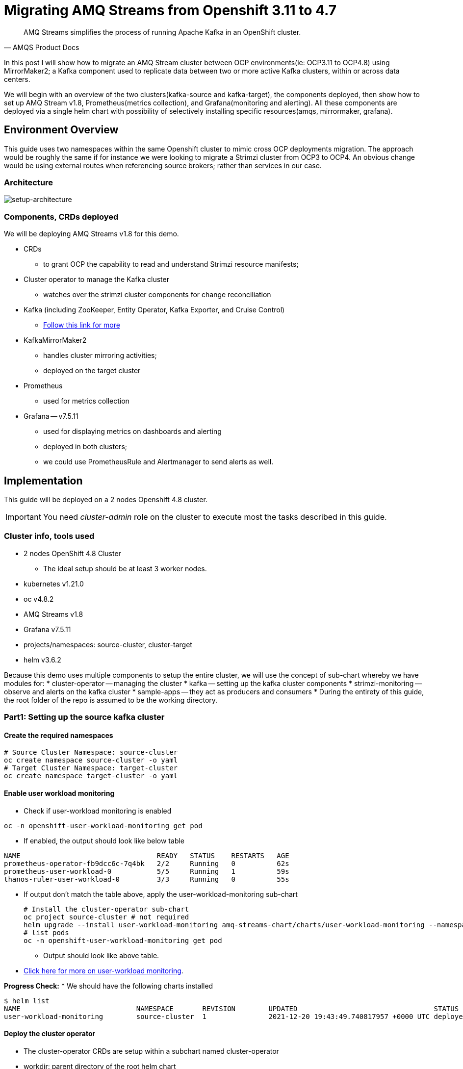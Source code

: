 # Migrating AMQ Streams from Openshift 3.11 to 4.7

[quote, AMQS Product Docs]
AMQ Streams simplifies the process of running Apache Kafka in an OpenShift cluster.


In this post I will show how to migrate an AMQ Stream cluster between OCP environments(ie: OCP3.11 to OCP4.8) using MirrorMaker2; a Kafka component used to replicate data between two or more active Kafka clusters, within or across data centers. 

We will begin with an overview of the two clusters(kafka-source and kafka-target), the components deployed, then show how to set up AMQ Stream v1.8, Prometheus(metrics collection), and Grafana(monitoring and alerting). All these components are deployed via a single helm chart with possibility of selectively installing specific resources(amqs, mirrormaker, grafana). 

## Environment Overview

This guide uses two namespaces within the same Openshift cluster to mimic cross OCP deployments migration. The approach would be roughly the same if for instance we were looking to migrate a Strimzi cluster from OCP3 to OCP4. An obvious change would be using external routes when referencing source brokers; rather than services in our case.

### Architecture

image::images/architecture.png[setup-architecture]

### Components, CRDs deployed

We will be deploying AMQ Streams v1.8 for this demo.

* CRDs
** to grant OCP the capability to read and understand Strimzi resource manifests;
* Cluster operator to manage the Kafka cluster
** watches over the strimzi cluster components for change reconciliation
* Kafka (including ZooKeeper, Entity Operator, Kafka Exporter, and Cruise Control)
** https://access.redhat.com/documentation/en-us/red_hat_amq/2021.q3/html-single/using_amq_streams_on_openshift/index#type-KafkaSpec-reference[Follow this link for more]
* KafkaMirrorMaker2
** handles cluster mirroring activities;
** deployed on the target cluster
* Prometheus
** used for metrics collection
* Grafana -- v7.5.11
** used for displaying metrics on dashboards and alerting
** deployed in both clusters;
** we could use PrometheusRule and Alertmanager to send alerts as well.

## Implementation

This guide will be deployed on a 2 nodes Openshift 4.8 cluster.

IMPORTANT: You need _cluster-admin_ role on the cluster to execute most the tasks described in this guide.

### Cluster info, tools used

* 2 nodes OpenShift 4.8 Cluster
** The ideal setup should be at least 3 worker nodes.
* kubernetes v1.21.0
* oc v4.8.2
* AMQ Streams v1.8
* Grafana v7.5.11
* projects/namespaces: source-cluster, cluster-target
* helm v3.6.2

Because this demo uses multiple components to setup the entire cluster, we will use the concept of sub-chart whereby we have modules for:
* cluster-operator -- managing the cluster
* kafka -- setting up the kafka cluster components
* strimzi-monitoring -- observe and alerts on the kafka cluster
* sample-apps -- they act as producers and consumers
* During the entirety of this guide, the root folder of the repo is assumed to be the working directory.

### Part1: Setting up the source kafka cluster

#### Create the required namespaces

[source,bash]
----
# Source Cluster Namespace: source-cluster
oc create namespace source-cluster -o yaml
# Target Cluster Namespace: target-cluster
oc create namespace target-cluster -o yaml
----

#### Enable user workload monitoring

* Check if user-workload monitoring is enabled

[source,bash]
----
oc -n openshift-user-workload-monitoring get pod
----

** If enabled, the output should look like below table

[source,text]
----
NAME                                 READY   STATUS    RESTARTS   AGE
prometheus-operator-fb9dcc6c-7q4bk   2/2     Running   0          62s
prometheus-user-workload-0           5/5     Running   1          59s
thanos-ruler-user-workload-0         3/3     Running   0          55s
----

* If output don't match the table above, apply the user-workload-monitoring sub-chart
+
[source,bash]
----
# Install the cluster-operator sub-chart
oc project source-cluster # not required
helm upgrade --install user-workload-monitoring amq-streams-chart/charts/user-workload-monitoring --namespace source-cluster
# list pods
oc -n openshift-user-workload-monitoring get pod
----
+
** Output should look like above table.
* https://docs.openshift.com/container-platform/4.8/monitoring/enabling-monitoring-for-user-defined-projects.html[Click here for more on user-workload monitoring].

*Progress Check:*
* We should have the following charts installed
[source,bash]
----
$ helm list
NAME                            NAMESPACE       REVISION        UPDATED                                 STATUS          CHART                           APP VERSION 
user-workload-monitoring        source-cluster  1               2021-12-20 19:43:49.740817957 +0000 UTC deployed        user-workload-monitoring-1.0.0  1.8    
----

#### Deploy the cluster operator
** The cluster-operator CRDs are setup within a subchart named cluster-operator
** workdir: parent directory of the root helm chart
** you could add --dry-run to preview actions taken by helm
[source,bash]
----
# Install the cluster-operator sub-chart
oc project source-cluster
helm upgrade --install cluster-operator amq-streams-chart/charts/cluster-operator --namespace source-cluster
----
* The output should look like below table
[source,bash]
----
$ oc -n source-cluster get pods
# Output
NAME                                        READY   STATUS    RESTARTS   AGE
strimzi-cluster-operator-7447d98d84-xcqdk   1/1     Running   0          2m1s
----
+

*Progress Check:*
* We should have the following charts installed
[source,bash]
----
# command
helm list
# output
NAME                            NAMESPACE       REVISION        UPDATED                                 STATUS          CHART                           APP VERSION
cluster-operator                source-cluster  1               2021-12-20 19:21:41.675028842 +0000 UTC deployed        cluster-operator-1.0.0          1.8        
user-workload-monitoring        source-cluster  1               2021-12-20 19:43:49.740817957 +0000 UTC deployed        user-workload-monitoring-1.0.0  1.8          
----

#### Deploy Kafka its components
** The cluster-operator must be deployed first
** The kafka components are declared within a sub-chart named kafka-components.

[source,bash]
----
# Apply the kafka sub-chart to deploy kafka and its components
oc project source-cluster
helm upgrade --install strimzi-cluster amq-streams-chart/charts/kafka --namespace source-cluster

----
* After about 5min, the output should look like below table
** If you don't see below output, troubleshoot by:
*** making sure you have enough resources(cpu, memory) on the nodes
*** `oc describe` the the sts, deployment, pods; you might find some indicators.
+
[source,bash]
----
# list pods
oc -n source-cluster get pods
# output
NAME                                               READY   STATUS    RESTARTS   AGE
strimzi-cluster-cruise-control-84c5985b85-q2wxm    2/2     Running   0          82s
strimzi-cluster-entity-operator-8647fb6fbb-4ls9b   3/3     Running   0          17m
strimzi-cluster-kafka-0                            1/1     Running   0          19m
strimzi-cluster-kafka-1                            1/1     Running   0          19m
strimzi-cluster-kafka-exporter-dccf6c7-hcx9s       0/1     Running   0          30s
strimzi-cluster-operator-74574b6484-rcxdm          1/1     Running   0          100s
strimzi-cluster-zookeeper-0                        1/1     Running   0          21m
strimzi-cluster-zookeeper-1                        1/1     Running   0          20m
----

*Progress Check:*
* We should have the following charts installed
[source,bash]
----
# command
$ helm list
# output
NAME                            NAMESPACE       REVISION        UPDATED                                 STATUS          CHART                           APP VERSION
cluster-operator                source-cluster  1               2021-12-20 19:21:41.675028842 +0000 UTC deployed        cluster-operator-1.0.0          1.8           
strimzi-cluster                 source-cluster  5               2021-12-20 20:37:44.642093 -0600 CST    deployed        kafka-1.0.0                     1.8              
user-workload-monitoring        source-cluster  1               2021-12-20 19:43:49.740817957 +0000 UTC deployed        user-workload-monitoring-1.0.0  1.8         
----

#### Deploy monitoring resources for dashboards and alerts

*Prerequisites:*

* User workload monitoring must be enabled before attempting to deploy the monitoring resources for the strimzi cluster. 
* I have added the workload monitoring enabler subchart.
* In `amq-streams-chart/charts/strimzi-monitoring/examples/metrics/grafana-dashboards/`, replace all instances of `${DS_PROMETHEUS}` by `Prometheus`.

[source,bash]
----
# Replace ${DS_PROMETHEUS} by the data source name: Prometheus
# Apply the strimzi-monitoring sub-chart
oc project source-cluster
helm upgrade --install strimzi-monitoring amq-streams-chart/charts/strimzi-monitoring --namespace source-cluster
----
* If all goes well, the output should look like below table
+
[source,bash]
----
# list pods
oc -n source-cluster get pods
# Output
NAME                                               READY   STATUS    RESTARTS   AGE
grafana-59cb86f8b4-mn54z                           1/1     Running   0          73s
strimzi-cluster-cruise-control-84c5985b85-q2wxm    2/2     Running   4          3h
strimzi-cluster-entity-operator-8647fb6fbb-4ls9b   3/3     Running   0          3h16m
strimzi-cluster-kafka-0                            1/1     Running   0          3h18m
strimzi-cluster-kafka-1                            1/1     Running   0          3h18m
strimzi-cluster-kafka-exporter-dccf6c7-hcx9s       1/1     Running   0          179m
strimzi-cluster-operator-74574b6484-rcxdm          1/1     Running   0          3h
strimzi-cluster-zookeeper-0                        1/1     Running   0          3h20m
strimzi-cluster-zookeeper-1                        1/1     Running   0          3h19m
----
+
* Also look at the grafana po logs to confirm there are no errors;
** all log records should show `lvl=info` or `lvl=warn`; otherwise you need to resolve whatever error the logs print.
+
[source,text]
----
t=2021-12-20T23:22:20+0000 lvl=info msg="New state change" logger=alerting.resultHandler ruleId=5 newState=no_data prev state=unknown
t=2021-12-20T23:22:21+0000 lvl=warn msg="Could not render image, no image renderer found/installed. For image rendering support please install the grafana-image-renderer plugin. Read more at https://grafana.com/docs/grafana/latest/administration/image_rendering/" logger=rendering
t=2021-12-20T23:22:21+0000 lvl=info msg="Executing slack notification" logger=alerting.notifier.slack ruleId=5 notification=Slack
t=2021-12-20T23:22:21+0000 lvl=info msg="Uploading to slack via file.upload API" logger=alerting.notifier.slack
t=2021-12-20T23:22:30+0000 lvl=info msg="New state change" logger=alerting.resultHandler ruleId=7 newState=ok prev state=unknown
t=2021-12-20T23:22:30+0000 lvl=info msg="New state change" logger=alerting.resultHandler ruleId=11 newState=pending prev state=unknown
t=2021-12-20T23:22:30+0000 lvl=info msg="New state change" logger=alerting.resultHandler ruleId=10 newState=ok prev state=unknown
t=2021-12-20T23:22:30+0000 lvl=info msg="Database locked, sleeping then retrying" logger=sqlstore error="database is locked" retry=0
t=2021-12-20T23:22:40+0000 lvl=info msg="New state change" logger=alerting.resultHandler ruleId=9 newState=ok prev state=unknown
----
+
* After verifying there are no errors in the grafana pod logs, grab the *grafana* route and open it via a browser.
** Default username and password is `admin`; you may change it by passing values during helm install command.
* Below represent what the Kafka dashboard might look like.
image::images/grafana-kafka.png[grafana-kafka]

Now that we've setup our source kafka cluster, let's deploy some sample apps.

*Progress Check:*
* We should have the following charts installed
[source,bash]
----
# command
helm list
# output
NAME                            NAMESPACE       REVISION        UPDATED                                 STATUS          CHART                           APP VERSION
cluster-operator                source-cluster  1               2021-12-20 19:21:41.675028842 +0000 UTC deployed        cluster-operator-1.0.0          1.8              
strimzi-cluster                 source-cluster  5               2021-12-20 20:37:44.642093 -0600 CST    deployed        kafka-1.0.0                     1.8        
strimzi-monitoring              source-cluster  14              2021-12-20 20:23:51.813166 -0600 CST    deployed        strimzi-monitoring-1.0.0        1.8        
user-workload-monitoring        source-cluster  1               2021-12-20 19:43:49.740817957 +0000 UTC deployed        user-workload-monitoring-1.0.0  1.8    
----

#### Deploying sample apps to test our cluster

We have the following topics, we will use them to publish data to the cluster.

[source,bash]
----
# command
oc get kt
# output
NAME                                                                                               CLUSTER           PARTITIONS   REPLICATION FACTOR   READY
consumer-offsets---84e7a678d08f4bd226872e5cdd4eb527fadc1c6a                                        strimzi-cluster   50           2                    True
strimzi-store-topic---effb8e3e057afce1ecf67c3f5d8e4e3ff177fc55                                     strimzi-cluster   1            2                    True
strimzi-topic-operator-kstreams-topic-store-changelog---b75e702040b99be8a9263134de3507fc0cc4017b   strimzi-cluster   1            2                    True
strimzi.cruisecontrol.metrics                                                                      strimzi-cluster   5            2                    True
strimzi.cruisecontrol.modeltrainingsamples                                                         strimzi-cluster   32           2                    True
strimzi.cruisecontrol.partitionmetricsamples                                                       strimzi-cluster   32           2                    True
topic.defaults                                                                                     strimzi-cluster   5            2                    True
topic.high                                                                                         strimzi-cluster   3            2                    True
topic.low                                                                                          strimzi-cluster   3            2                    True
----

. Deploy the producers
+
[source,bash]
----
# Install the chart, you could play the Deployment env variables for increase data ingestion volume and rate
helm upgrade --install producers sample-apps/producers --namespace source-cluster
# List the pods, you should see 3 producer-high pods, and 3 producer-low pods
oc -n source-cluster get pods -l 'app in (producer-high,producer-low)'
# output
NAME                             READY   STATUS    RESTARTS   AGE
producer-high-56bbb4d7fb-djb68   1/1     Running   0          14m
producer-high-56bbb4d7fb-g5s9c   1/1     Running   0          14m
producer-high-56bbb4d7fb-mfhlx   1/1     Running   0          14m
producer-low-5f5c466884-2m8qg    1/1     Running   0          20m
producer-low-5f5c466884-qnphk    1/1     Running   0          20m
producer-low-5f5c466884-rzdc4    1/1     Running   0          20m
----
+
Grafana(Kafka Exporter Dashboard) as data is getting ingested.
+
image::images/grafana-kafka-exporter.png[grafana-kafka-exporter]
+
*Progress Check:*
+
* We should have the following charts installed
+
[source,bash]
----
# command
helm list
# output
NAME                            NAMESPACE       REVISION        UPDATED                                 STATUS          CHART                           APP VERSION
cluster-operator                source-cluster  1               2021-12-20 19:21:41.675028842 +0000 UTC deployed        cluster-operator-1.0.0          1.8            
producers                       source-cluster  4               2021-12-20 21:04:16.485084 -0600 CST    deployed        producers-1.0.0                 1.8        
strimzi-cluster                 source-cluster  5               2021-12-20 20:37:44.642093 -0600 CST    deployed        kafka-1.0.0                     1.8        
strimzi-monitoring              source-cluster  14              2021-12-20 20:23:51.813166 -0600 CST    deployed        strimzi-monitoring-1.0.0        1.8        
user-workload-monitoring        source-cluster  1               2021-12-20 19:43:49.740817957 +0000 UTC deployed        user-workload-monitoring-1.0.0  1.8   
----
+
. Deploy the consumers
+
[source,bash]
----
# Install the chart, you could play the Deployment env variables for increase data ingestion volume and rate
helm upgrade --install consumers sample-apps/consumers --namespace source-cluster
# List the pods, you should see 3 consumer-high pods, and 3 producer-low pods
oc -n source-cluster get pods -l 'app in (consumer-high,consumer-low)'
# output
NAME                            READY   STATUS    RESTARTS   AGE
consumer-high-7b875455d-pd8j9   1/1     Running   0          19s
consumer-high-7b875455d-tqg55   1/1     Running   0          19s
consumer-high-7b875455d-xwpff   1/1     Running   0          19s
consumer-low-78865b55cb-c8xqv   1/1     Running   0          19s
consumer-low-78865b55cb-nnr8d   1/1     Running   0          19s
consumer-low-78865b55cb-tstq7   1/1     Running   0          19s
----
+
Grafana(Kafka Exporter Dashboard) as data is ingested and consumed.
+
** Note the `Consumer Group Lag` panel
+
image::images/grafana-kafka-exporter-cg.png[grafana-kafka-exporter]
+
*Progress Check:*
+
* We should have the following charts installed
+
[source,bash]
----
# command
helm list
# output
NAME                            NAMESPACE       REVISION        UPDATED                                 STATUS          CHART                           APP VERSION
cluster-operator                source-cluster  1               2021-12-20 19:21:41.675028842 +0000 UTC deployed        cluster-operator-1.0.0          1.8        
consumers                       source-cluster  1               2021-12-20 21:28:44.018332 -0600 CST    deployed        consumers-1.0.0                 1.8        
producers                       source-cluster  4               2021-12-20 21:04:16.485084 -0600 CST    deployed        producers-1.0.0                 1.8        
strimzi-cluster                 source-cluster  5               2021-12-20 20:37:44.642093 -0600 CST    deployed        kafka-1.0.0                     1.8        
strimzi-monitoring              source-cluster  14              2021-12-20 20:23:51.813166 -0600 CST    deployed        strimzi-monitoring-1.0.0        1.8        
user-workload-monitoring        source-cluster  1               2021-12-20 19:43:49.740817957 +0000 UTC deployed        user-workload-monitoring-1.0.0  1.8    
----













